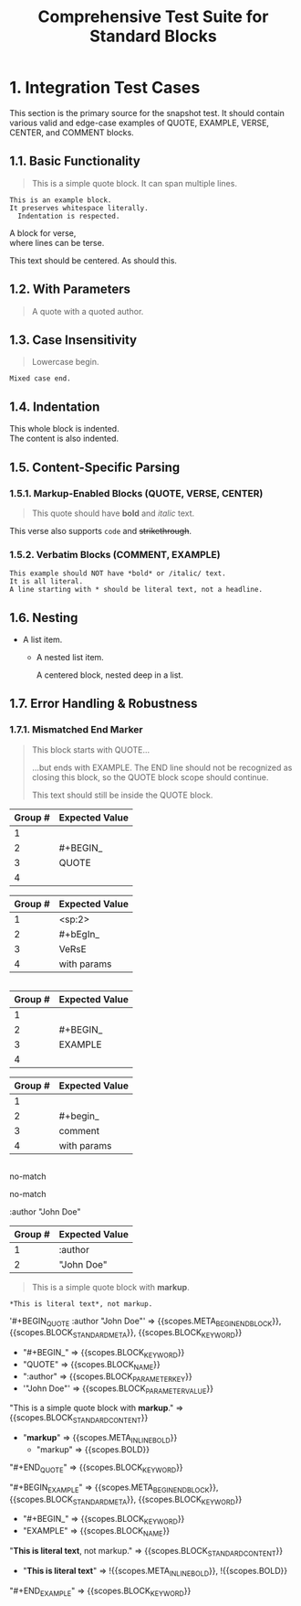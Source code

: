 #+TITLE: Comprehensive Test Suite for Standard Blocks

* 1. Integration Test Cases

This section is the primary source for the snapshot test. It should contain
various valid and edge-case examples of QUOTE, EXAMPLE, VERSE, CENTER, and
COMMENT blocks.

** 1.1. Basic Functionality

#+BEGIN_QUOTE
This is a simple quote block.
It can span multiple lines.
#+END_QUOTE

#+BEGIN_EXAMPLE
This is an example block.
It preserves whitespace literally.
  Indentation is respected.
#+END_EXAMPLE

#+BEGIN_VERSE
  A block for verse,
  where lines can be terse.
#+END_VERSE

#+BEGIN_CENTER
This text should be centered.
As should this.
#+END_CENTER

#+BEGIN_COMMENT
This is a comment block.
Its content should not be exported.
#+END_COMMENT

** 1.2. With Parameters

#+BEGIN_QUOTE :author "John Doe"
A quote with a quoted author.
#+END_QUOTE

** 1.3. Case Insensitivity

#+begin_quote
Lowercase begin.
#+end_quote

#+BEGIN_EXAMPLE
Mixed case end.
#+EnD_ExAmPlE

** 1.4. Indentation

  #+BEGIN_VERSE
  This whole block is indented.
  The content is also indented.
  #+END_VERSE

** 1.5. Content-Specific Parsing

*** 1.5.1. Markup-Enabled Blocks (QUOTE, VERSE, CENTER)

#+BEGIN_QUOTE
This quote should have *bold* and /italic/ text.
#+END_QUOTE

#+BEGIN_VERSE
This verse also supports ~code~ and +strikethrough+.
#+END_VERSE

*** 1.5.2. Verbatim Blocks (COMMENT, EXAMPLE)

#+BEGIN_EXAMPLE
This example should NOT have *bold* or /italic/ text.
It is all literal.
A line starting with * should be literal text, not a headline.
#+END_EXAMPLE

#+BEGIN_COMMENT
Similarly, this comment block should not process ~code~ or _underline_.
#+END_COMMENT

** 1.6. Nesting

- A list item.
  - A nested list item.
    #+BEGIN_CENTER
    A centered block, nested deep in a list.
    #+END_CENTER

** 1.7. Error Handling & Robustness

*** 1.7.1. Mismatched End Marker

#+BEGIN_QUOTE
This block starts with QUOTE...
#+END_EXAMPLE
...but ends with EXAMPLE. The END line should not be recognized as closing this block, so the QUOTE block scope should continue.

This text should still be inside the QUOTE block.

*** 1.7.2. Implicit Closure

#+BEGIN_QUOTE
This quote is not properly closed.
* This next headline should terminate the quote block.

* 2. Unit Test Cases

This section contains isolated unit tests for the begin regexes. The end regexes
cannot be unit-tested here due to their use of backreferences.

#+NAME: Unit Test: Markup Begin (QUOTE)
#+BEGIN_FIXTURE
#+BEGIN_QUOTE
#+END_QUOTE
#+END_FIXTURE

#+EXPECTED: :type regex :name standardBlockMarkupBeginRegex
| Group # | Expected Value |
|---------+----------------|
| 1       |                |
| 2       | #+BEGIN_       |
| 3       | QUOTE          |
| 4       |                |

#+NAME: Unit Test: Markup (VERSE, indented, case-insensitive, with params)
#+BEGIN_FIXTURE
  #+bEgIn_VeRsE with params
  #+eNd_VeRsE
#+END_FIXTURE

#+EXPECTED: :type regex :name standardBlockMarkupBeginRegex
| Group # | Expected Value |
|---------+----------------|
| 1       | <sp:2>         |
| 2       | #+bEgIn_       |
| 3       | VeRsE          |
| 4       | with params    |

#+NAME: Unit Test: Verbatim Begin (EXAMPLE)
#+BEGIN_FIXTURE
#+BEGIN_EXAMPLE
#+END_EXAMPLE
#+END_FIXTURE

#+EXPECTED: :type regex :name standardBlockVerbatimBeginRegex
| Group # | Expected Value |
|---------+----------------|
| 1       |                |
| 2       | #+BEGIN_       |
| 3       | EXAMPLE        |
| 4       |                |

#+NAME: Unit Test: Verbatim Begin (COMMENT, case-insensitive, with params)
#+BEGIN_FIXTURE
#+begin_comment with params
#+end_comment
#+END_FIXTURE

#+EXPECTED: :type regex :name standardBlockVerbatimBeginRegex
| Group # | Expected Value |
|---------+----------------|
| 1       |                |
| 2       | #+begin_       |
| 3       | comment        |
| 4       | with params    |

#+NAME: Unit Test: Non-match (SRC should not match standard block regex)
#+BEGIN_FIXTURE
#+BEGIN_SRC
#+END_SRC
#+END_FIXTURE

#+EXPECTED: :type regex :name standardBlockMarkupBeginRegex
no-match

#+EXPECTED: :type regex :name standardBlockVerbatimBeginRegex
no-match

#+NAME: Unit Test: blockParameterRegex with quoted value
#+BEGIN_FIXTURE
:author "John Doe"
#+END_FIXTURE

#+EXPECTED: :type regex :name blockParameterRegex
| Group # | Expected Value |
|---------+----------------|
| 1       | :author        |
| 2       | "John Doe"     |

#+NAME: Show Case - scope assertions for standard blocks
#+BEGIN_FIXTURE
#+BEGIN_QUOTE :author "John Doe"
This is a simple quote block with *markup*.
#+END_QUOTE

#+BEGIN_EXAMPLE
*This is literal text*, not markup.
#+END_EXAMPLE
#+END_FIXTURE
#+EXPECTED: :type scope
'#+BEGIN_QUOTE :author "John Doe"' => {{scopes.META_BEGIN_END_BLOCK}}, {{scopes.BLOCK_STANDARD_META}}, {{scopes.BLOCK_KEYWORD}}
  - "#+BEGIN_" => {{scopes.BLOCK_KEYWORD}}
  - "QUOTE" => {{scopes.BLOCK_NAME}}
  - ":author" => {{scopes.BLOCK_PARAMETER_KEY}}
  - '"John Doe"' => {{scopes.BLOCK_PARAMETER_VALUE}}
"This is a simple quote block with *markup*." => {{scopes.BLOCK_STANDARD_CONTENT}}
  - "*markup*" => {{scopes.META_INLINE_BOLD}}
    - "markup" => {{scopes.BOLD}}
"#+END_QUOTE" => {{scopes.BLOCK_KEYWORD}}

"#+BEGIN_EXAMPLE" => {{scopes.META_BEGIN_END_BLOCK}}, {{scopes.BLOCK_STANDARD_META}}, {{scopes.BLOCK_KEYWORD}}
  - "#+BEGIN_" => {{scopes.BLOCK_KEYWORD}}
  - "EXAMPLE" => {{scopes.BLOCK_NAME}}
"*This is literal text*, not markup." => {{scopes.BLOCK_STANDARD_CONTENT}}
  - "*This is literal text*" => !{{scopes.META_INLINE_BOLD}}, !{{scopes.BOLD}}
"#+END_EXAMPLE" => {{scopes.BLOCK_KEYWORD}}

